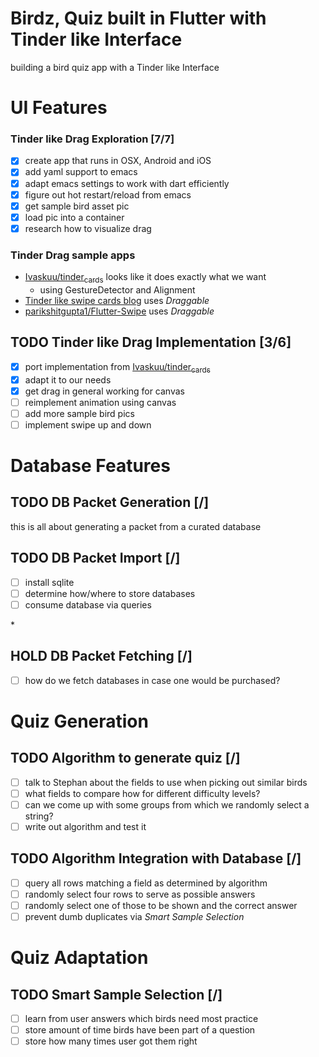* Birdz, Quiz built in Flutter with Tinder like Interface

building a bird quiz app with a Tinder like Interface

* UI Features

*** Tinder like Drag Exploration [7/7]
:LOGBOOK:
CLOCK: [2020-05-11 Mon 18:49]--[2020-05-11 Mon 19:19] =>  0:30
CLOCK: [2020-05-08 Fri 09:22]--[2020-05-08 Fri 09:34] =>  0:12
:END:

- [X] create app that runs in OSX, Android and iOS
- [X] add yaml support to emacs
- [X] adapt emacs settings to work with dart efficiently
- [X] figure out hot restart/reload from emacs
- [X] get sample bird asset pic
- [X] load pic into a container
- [X] research how to visualize drag
  
*** Tinder Drag sample apps

- [[https://github.com/Ivaskuu/tinder_cards][Ivaskuu/tinder_cards]] looks like it does exactly what we want 
  - using GestureDetector and Alignment
- [[https://medium.com/flutterpub/flutter-tinder-like-swipe-cards-2c189ca516eb][Tinder like swipe cards blog]] uses /Draggable/
- [[https://github.com/parikshitgupta1/Flutter-Swipe-][parikshitgupta1/Flutter-Swipe]] uses /Draggable/ 
  
** TODO Tinder like Drag Implementation [3/6]
:LOGBOOK:
CLOCK: [2020-05-19 Tue 18:35]
CLOCK: [2020-05-18 Mon 18:37]--[2020-05-18 Tue 20:15] => 1:38
CLOCK: [2020-05-11 Mon 19:21]--[2020-05-11 Mon 20:14] =>  0:53
:END:

- [X] port implementation from [[https://github.com/Ivaskuu/tinder_cards][Ivaskuu/tinder_cards]]
- [X] adapt it to our needs
- [X] get drag in general working for canvas
- [ ] reimplement animation using canvas
- [ ] add more sample bird pics
- [ ] implement swipe up and down  
  
* Database Features

** TODO DB Packet Generation [/]

this is all about generating a packet from a curated database

** TODO DB Packet Import [/]

- [ ] install sqlite
- [ ] determine how/where to store databases
- [ ] consume database via queries

*

** HOLD DB Packet Fetching [/]

- [ ] how do we fetch databases in case one would be purchased?

* Quiz Generation

** TODO Algorithm to generate quiz [/]

- [ ] talk to Stephan about the fields to use when picking out similar birds
- [ ] what fields to compare how for different difficulty levels?
- [ ] can we come up with some groups from which we randomly select a string?
- [ ] write out algorithm and test it

** TODO Algorithm Integration with Database [/]

- [ ] query all rows matching a field as determined by algorithm
- [ ] randomly select four rows to serve as possible answers
- [ ] randomly select one of those to be shown and the correct answer
- [ ] prevent dumb duplicates via [[*Smart Sample Selection][Smart Sample Selection]]

* Quiz Adaptation

** TODO Smart Sample Selection [/]

- [ ] learn from user answers which birds need most practice
- [ ] store amount of time birds have been part of a question
- [ ] store how many times user got them right
